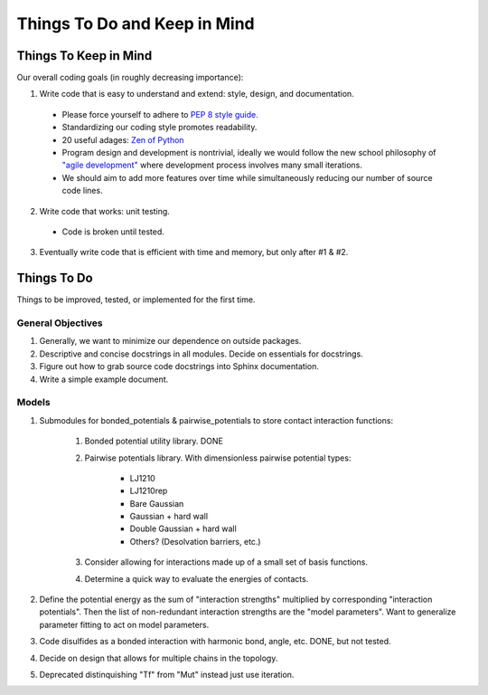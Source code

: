 Things To Do and Keep in Mind
=============================

Things To Keep in Mind
----------------------

Our overall coding goals (in roughly decreasing importance):

1. Write code that is easy to understand and extend: style, design, and documentation.

  - Please force yourself to adhere to `PEP 8 style guide. <http://legacy.python.org/dev/peps/pep-0008>`_
  - Standardizing our coding style promotes readability. 
  - 20 useful adages: `Zen of Python <http://legacy.python.org/dev/peps/pep-0020/>`_
  - Program design and development is nontrivial, ideally we would follow the 
    new school philosophy of `"agile development" <http://en.wikipedia.org/wiki/Agile_software_development>`_
    where development process involves many small iterations. 
  - We should aim to add more features over time while simultaneously reducing our number of source code lines.

2. Write code that works: unit testing.
  - Code is broken until tested.

3. Eventually write code that is efficient with time and memory, but only after #1 & #2.

Things To Do
------------

Things to be improved, tested, or implemented for the first time.

General Objectives
^^^^^^^^^^^^^^^^^^

1. Generally, we want to minimize our dependence on outside packages.

2. Descriptive and concise docstrings in all modules. Decide on essentials
   for docstrings.

3. Figure out how to grab source code docstrings into Sphinx documentation.

4. Write a simple example document.

Models
^^^^^^

1. Submodules for bonded_potentials & pairwise_potentials to store
   contact interaction functions:
    1. Bonded potential utility library. DONE
    2. Pairwise potentials library. With dimensionless
       pairwise potential types:
        - LJ1210
        - LJ1210rep
        - Bare Gaussian
        - Gaussian + hard wall
        - Double Gaussian + hard wall
        - Others? (Desolvation barriers, etc.)
    3. Consider allowing for interactions made up of a small set of 
       basis functions.
    4. Determine a quick way to evaluate the energies of contacts. 
    
2. Define the potential energy as the sum of "interaction strengths"
   multiplied by corresponding "interaction potentials". Then the list
   of non-redundant interaction strengths are the "model parameters".
   Want to generalize parameter fitting to act on model parameters. 
   
   
3. Code disulfides as a bonded interaction with harmonic bond, angle, etc. DONE, but not tested.
   
4. Decide on design that allows for multiple chains in the topology.

5. Deprecated distinquishing "Tf" from "Mut" instead just use iteration.
